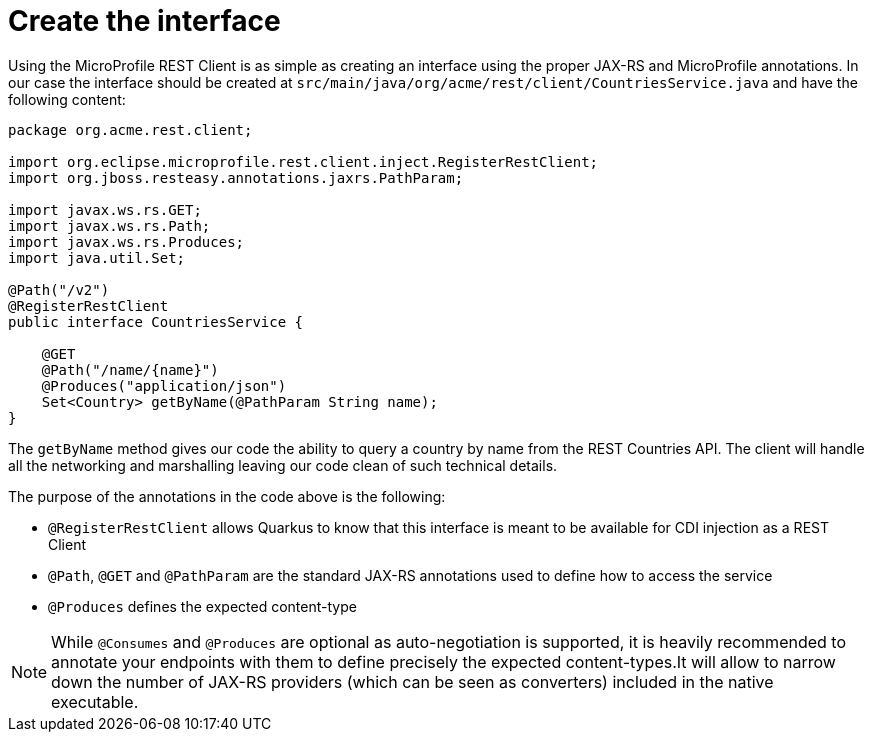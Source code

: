 ifdef::context[:parent-context: {context}]
[id="create-the-interface_{context}"]
= Create the interface
:context: create-the-interface

Using the MicroProfile REST Client is as simple as creating an interface using the proper JAX-RS and MicroProfile annotations. In our case the interface should be created at `src/main/java/org/acme/rest/client/CountriesService.java` and have the following content:

[source,java]
----
package org.acme.rest.client;

import org.eclipse.microprofile.rest.client.inject.RegisterRestClient;
import org.jboss.resteasy.annotations.jaxrs.PathParam;

import javax.ws.rs.GET;
import javax.ws.rs.Path;
import javax.ws.rs.Produces;
import java.util.Set;

@Path("/v2")
@RegisterRestClient
public interface CountriesService {

    @GET
    @Path("/name/{name}")
    @Produces("application/json")
    Set<Country> getByName(@PathParam String name);
}
----

The `getByName` method gives our code the ability to query a country by name from the REST Countries API. The client will handle all the networking and marshalling leaving our code clean of such technical details.

The purpose of the annotations in the code above is the following:

* `@RegisterRestClient` allows Quarkus to know that this interface is meant to be available for
CDI injection as a REST Client
* `@Path`, `@GET` and `@PathParam` are the standard JAX-RS annotations used to define how to access the service
* `@Produces` defines the expected content-type

[NOTE,textlabel="Note",name="note"]
====
While `@Consumes` and `@Produces` are optional as auto-negotiation is supported,
it is heavily recommended to annotate your endpoints with them to define precisely the expected content-types.It will allow to narrow down the number of JAX-RS providers (which can be seen as converters) included in the native executable.
====


ifdef::parent-context[:context: {parent-context}]
ifndef::parent-context[:!context:]